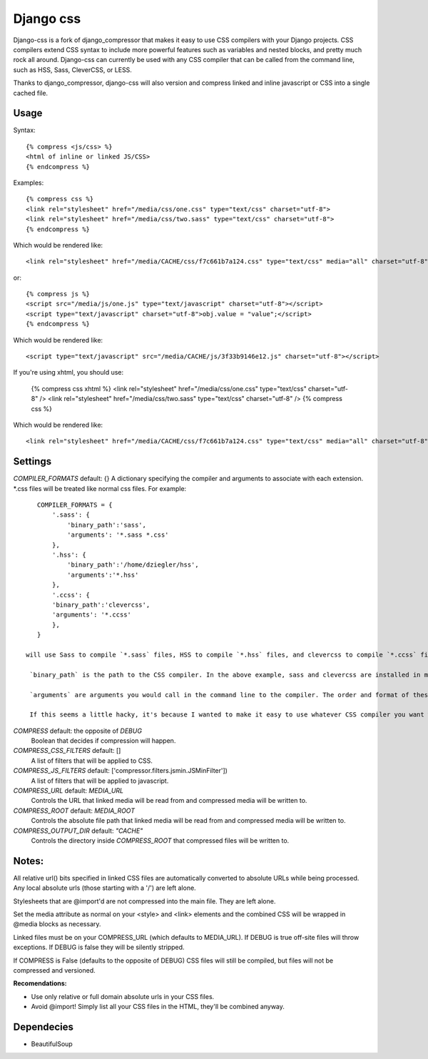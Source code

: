 Django css
=================

Django-css is a fork of django_compressor that makes it easy to use CSS compilers with your Django projects. CSS compilers extend CSS syntax to include more powerful features such as variables and nested blocks, and pretty much rock all around. Django-css can currently be used with any CSS compiler that can be called from the command line, such as HSS, Sass, CleverCSS, or LESS.

Thanks to django_compressor, django-css will also version and compress linked and inline javascript or CSS into a single cached file.

Usage
*****

Syntax::

    {% compress <js/css> %}
    <html of inline or linked JS/CSS>
    {% endcompress %}

Examples::

    {% compress css %}
    <link rel="stylesheet" href="/media/css/one.css" type="text/css" charset="utf-8">
    <link rel="stylesheet" href="/media/css/two.sass" type="text/css" charset="utf-8">
    {% endcompress %}

Which would be rendered like::

    <link rel="stylesheet" href="/media/CACHE/css/f7c661b7a124.css" type="text/css" media="all" charset="utf-8">

or::

    {% compress js %}
    <script src="/media/js/one.js" type="text/javascript" charset="utf-8"></script>
    <script type="text/javascript" charset="utf-8">obj.value = "value";</script>
    {% endcompress %}

Which would be rendered like::

    <script type="text/javascript" src="/media/CACHE/js/3f33b9146e12.js" charset="utf-8"></script>

If you're using xhtml, you should use:

    {% compress css xhtml %}
    <link rel="stylesheet" href="/media/css/one.css" type="text/css" charset="utf-8" />
    <link rel="stylesheet" href="/media/css/two.sass" type="text/css" charset="utf-8" />
    {% compress css %}

Which would be rendered like::

    <link rel="stylesheet" href="/media/CACHE/css/f7c661b7a124.css" type="text/css" media="all" charset="utf-8" />


Settings
********

`COMPILER_FORMATS` default: {}
A dictionary specifying the compiler and arguments to associate with each extension. *.css files will be treated like normal css files. For example::

    COMPILER_FORMATS = {
        '.sass': {
            'binary_path':'sass',
            'arguments': '*.sass *.css' 
        },
        '.hss': {
            'binary_path':'/home/dziegler/hss',
            'arguments':'*.hss'
        },
        '.ccss': {
        'binary_path':'clevercss',
        'arguments': '*.ccss'
        },
    }
  
 will use Sass to compile `*.sass` files, HSS to compile `*.hss` files, and clevercss to compile `*.ccss` files.

  `binary_path` is the path to the CSS compiler. In the above example, sass and clevercss are installed in my path, and   hss is located at /home/dziegler/hss.

  `arguments` are arguments you would call in the command line to the compiler. The order and format of these will depend on the CSS compiler you use. Prior to compilation, * will be replaced with the name of your file to be compiled.

  If this seems a little hacky, it's because I wanted to make it easy to use whatever CSS compiler you want with as little setup as possible. 


`COMPRESS` default: the opposite of `DEBUG`
  Boolean that decides if compression will happen.

`COMPRESS_CSS_FILTERS` default: []
  A list of filters that will be applied to CSS.

`COMPRESS_JS_FILTERS` default: ['compressor.filters.jsmin.JSMinFilter'])
  A list of filters that will be applied to javascript.

`COMPRESS_URL` default: `MEDIA_URL`
  Controls the URL that linked media will be read from and compressed media
  will be written to.

`COMPRESS_ROOT` default: `MEDIA_ROOT`
  Controls the absolute file path that linked media will be read from and
  compressed media will be written to.

`COMPRESS_OUTPUT_DIR` default: `"CACHE"`
  Controls the directory inside `COMPRESS_ROOT` that compressed files will
  be written to.


Notes:
**********

All relative url() bits specified in linked CSS files are automatically
converted to absolute URLs while being processed. Any local absolute urls (those
starting with a '/') are left alone.

Stylesheets that are @import'd are not compressed into the main file. They are
left alone.

Set the media attribute as normal on your <style> and <link> elements and
the combined CSS will be wrapped in @media blocks as necessary.

Linked files must be on your COMPRESS_URL (which defaults to MEDIA_URL).
If DEBUG is true off-site files will throw exceptions. If DEBUG is false
they will be silently stripped.

If COMPRESS is False (defaults to the opposite of DEBUG) CSS files will still be compiled, but files will not be compressed and versioned.

**Recomendations:**

* Use only relative or full domain absolute urls in your CSS files.
* Avoid @import! Simply list all your CSS files in the HTML, they'll be combined anyway.


Dependecies
***********

* BeautifulSoup
